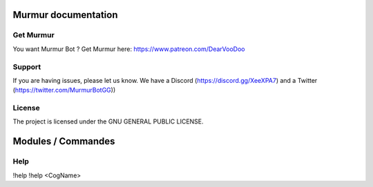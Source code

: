 Murmur documentation
========

Get Murmur
-------

You want Murmur Bot ?
Get Murmur here: https://www.patreon.com/DearVooDoo


Support
-------

If you are having issues, please let us know.
We have a Discord (https://discord.gg/XeeXPA7) and a Twitter (https://twitter.com/MurmurBotGG))


License
-------

The project is licensed under the GNU GENERAL PUBLIC LICENSE.


Modules / Commandes
========

Help
-------
!help
!help <CogName>
